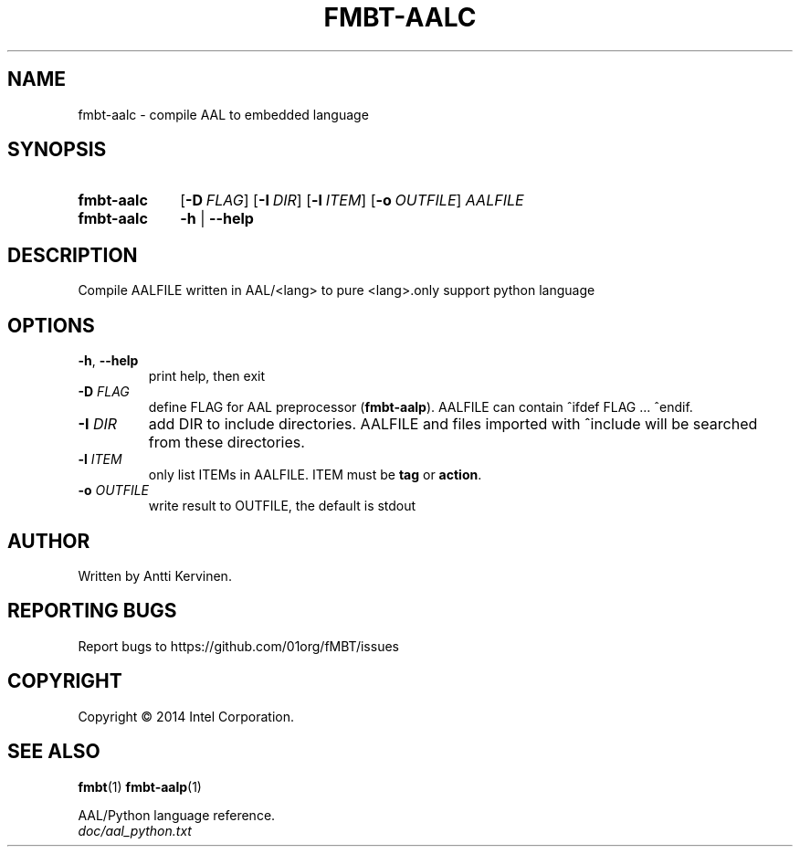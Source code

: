 .TH FMBT-AALC 1 "Jan 2014" Linux "User Manuals"
.SH NAME
fmbt-aalc \- compile AAL to embedded language
.SH SYNOPSIS
.SY fmbt-aalc
.OP \-D FLAG
.OP \-I DIR
.OP \-l ITEM
.OP \-o OUTFILE
\fIAALFILE\fR
.
.SY fmbt-aalc
.B \-h
|
.B \-\-help
.SH DESCRIPTION
Compile AALFILE written in AAL/<lang> to pure <lang>.only support python language
.SH OPTIONS
.TP
\fB\-h\fR, \fB\-\-help\fR
print help, then exit
.TP
.B \-D \fIFLAG\fR
define FLAG for AAL preprocessor (\fBfmbt-aalp\fR). AALFILE can
contain ^ifdef FLAG ... ^endif.
.TP
.B \-I \fIDIR\fR
add DIR to include directories. AALFILE and files imported with
^include will be searched from these directories.
.TP
.B \-l \fIITEM\fR
only list ITEMs in AALFILE. ITEM must be \fBtag\fR or \fBaction\fR.
.TP
\fB\-o\fR \fIOUTFILE\fR
write result to OUTFILE, the default is stdout
.SH AUTHOR
Written by Antti Kervinen.
.SH "REPORTING BUGS"
Report bugs to https://github.com/01org/fMBT/issues
.SH COPYRIGHT
Copyright \(co 2014 Intel Corporation.
.SH "SEE ALSO"
.BR fmbt (1)
.BR fmbt\-aalp (1)
.PP
AAL/Python language reference.
.br
\fIdoc/aal_python.txt\fR
